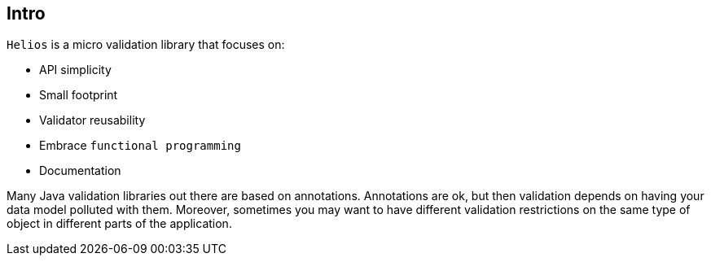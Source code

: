 == Intro

`Helios` is a micro validation library that focuses on:

- API simplicity
- Small footprint
- Validator reusability
- Embrace `functional programming`
- Documentation

Many Java validation libraries out there are based on
annotations. Annotations are ok, but then validation depends on having
your data model polluted with them. Moreover, sometimes you may want
to have different validation restrictions on the same type of object
in different parts of the application.
